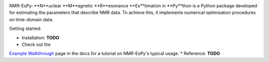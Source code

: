 .. image:: nmrespy/images/nmrespy_full.png
   :scale: 50 %
   :align: center

NMR-EsPy: **N**uclear **M**agnetic **R**esonance **Es**timation in **Py**thon
is a Python package developed for estimating the parameters that describe
NMR data. To achieve this, it implements numerical optimisation procedures
on time-domain data.

Getting started:

* Installation: **TODO**
* Check out the
`Example Walkthrough <https://nmr-espy.readthedocs.io/en/latest/walkthrough.html>`_
page in the docs for a tutorial on NMR-EsPy's typical usage.
* Reference: **TODO**
